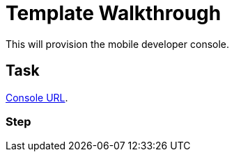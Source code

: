 = Template Walkthrough

This will provision the mobile developer console.



[time=5]
== Task

link:{route-mdc-server-host}[Console URL].

=== Step

// Add steps to your task
